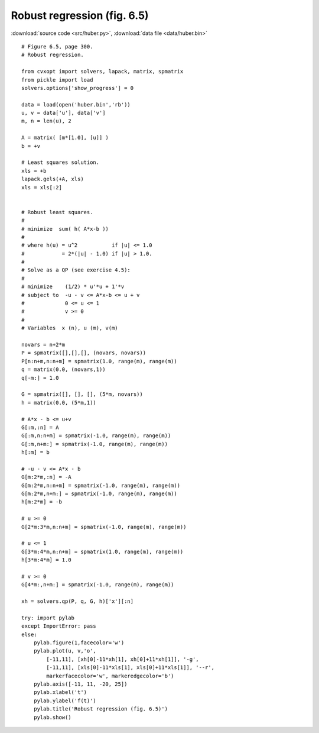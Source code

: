 Robust regression  (fig. 6.5)
"""""""""""""""""""""""""""""

.. image:: figures/fig-6-5.png

:download:`source code <src/huber.py>`, :download:`data file <data/huber.bin>`

:: 


    # Figure 6.5, page 300.
    # Robust regression.

    from cvxopt import solvers, lapack, matrix, spmatrix
    from pickle import load
    solvers.options['show_progress'] = 0

    data = load(open('huber.bin','rb'))
    u, v = data['u'], data['v']
    m, n = len(u), 2

    A = matrix( [m*[1.0], [u]] )
    b = +v

    # Least squares solution.
    xls = +b
    lapack.gels(+A, xls)
    xls = xls[:2]


    # Robust least squares.
    # 
    # minimize  sum( h( A*x-b ))
    #
    # where h(u) = u^2           if |u| <= 1.0
    #            = 2*(|u| - 1.0) if |u| > 1.0.
    # 
    # Solve as a QP (see exercise 4.5): 
    #
    # minimize    (1/2) * u'*u + 1'*v
    # subject to  -u - v <= A*x-b <= u + v
    #             0 <= u <= 1
    #             v >= 0
    #
    # Variables  x (n), u (m), v(m)

    novars = n+2*m
    P = spmatrix([],[],[], (novars, novars))
    P[n:n+m,n:n+m] = spmatrix(1.0, range(m), range(m))
    q = matrix(0.0, (novars,1))
    q[-m:] = 1.0

    G = spmatrix([], [], [], (5*m, novars))
    h = matrix(0.0, (5*m,1))

    # A*x - b <= u+v
    G[:m,:n] = A
    G[:m,n:n+m] = spmatrix(-1.0, range(m), range(m))
    G[:m,n+m:] = spmatrix(-1.0, range(m), range(m))
    h[:m] = b

    # -u - v <= A*x - b 
    G[m:2*m,:n] = -A
    G[m:2*m,n:n+m] = spmatrix(-1.0, range(m), range(m))
    G[m:2*m,n+m:] = spmatrix(-1.0, range(m), range(m))
    h[m:2*m] = -b

    # u >= 0
    G[2*m:3*m,n:n+m] = spmatrix(-1.0, range(m), range(m))

    # u <= 1
    G[3*m:4*m,n:n+m] = spmatrix(1.0, range(m), range(m))
    h[3*m:4*m] = 1.0

    # v >= 0
    G[4*m:,n+m:] = spmatrix(-1.0, range(m), range(m))

    xh = solvers.qp(P, q, G, h)['x'][:n]

    try: import pylab
    except ImportError: pass
    else:
        pylab.figure(1,facecolor='w')
        pylab.plot(u, v,'o', 
            [-11,11], [xh[0]-11*xh[1], xh[0]+11*xh[1]], '-g', 
            [-11,11], [xls[0]-11*xls[1], xls[0]+11*xls[1]], '--r',
            markerfacecolor='w', markeredgecolor='b') 
        pylab.axis([-11, 11, -20, 25])
        pylab.xlabel('t')
        pylab.ylabel('f(t)')
        pylab.title('Robust regression (fig. 6.5)')
        pylab.show()
